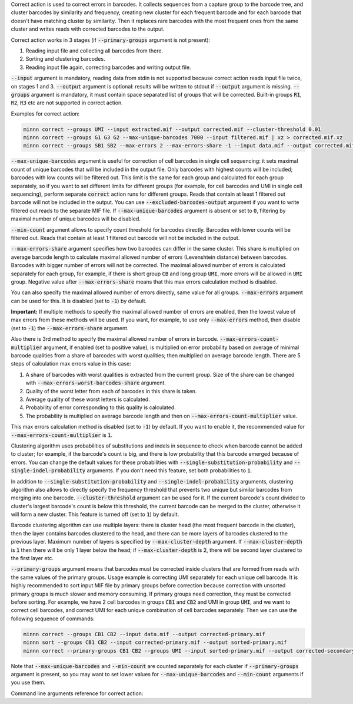 Correct action is used to correct errors in barcodes. It collects sequences from a capture group to the barcode tree,
and cluster barcodes by similarity and frequency, creating new cluster for each frequent barcode and for each
barcode that doesn't have matching cluster by similarity. Then it replaces rare barcodes with the most frequent ones
from the same cluster and writes reads with corrected barcodes to the output.

Correct action works in 3 stages (if :code:`--primary-groups` argument is not present):

1. Reading input file and collecting all barcodes from there.
2. Sorting and clustering barcodes.
3. Reading input file again, correcting barcodes and writing output file.

:code:`--input` argument is mandatory, reading data from stdin is not supported because correct action reads input
file twice, on stages 1 and 3. :code:`--output` argument is optional: results will be written to stdout if
:code:`--output` argument is missing. :code:`--groups` argument is mandatory, it must contain space separated list
of groups that will be corrected. Built-in groups :code:`R1`, :code:`R2`, :code:`R3` etc are not supported in correct
action.

Examples for correct action:

.. code-block:: text

   minnn correct --groups UMI --input extracted.mif --output corrected.mif --cluster-threshold 0.01
   minnn correct --groups G1 G3 G2 --max-unique-barcodes 7000 --input filtered.mif | xz > corrected.mif.xz
   minnn correct --groups SB1 SB2 --max-errors 2 --max-errors-share -1 --input data.mif --output corrected.mif

:code:`--max-unique-barcodes` argument is useful for correction of cell barcodes in single cell sequencing: it sets
maximal count of unique barcodes that will be included in the output file. Only barcodes with highest counts will be
included; barcodes with low counts will be filtered out. This limit is the same for each group and calculated for each
group separately, so if you want to set different limits for different groups (for example, for cell barcodes and UMI
in single cell sequencing), perform separate :code:`correct` action runs for different groups. Reads that contain at
least 1 filtered out barcode will not be included in the output. You can use :code:`--excluded-barcodes-output`
argument if you want to write filtered out reads to the separate MIF file. If :code:`--max-unique-barcodes` argument
is absent or set to :code:`0`, filtering by maximal number of unique barcodes will be disabled.

:code:`--min-count` argument allows to specify count threshold for barcodes directly. Barcodes with lower counts will
be filtered out. Reads that contain at least 1 filtered out barcode will not be included in the output.

:code:`--max-errors-share` argument specifies how two barcodes can differ in the same cluster. This share is multiplied
on average barcode length to calculate maximal allowed number of errors (Levenshtein distance) between barcodes.
Barcodes with bigger number of errors will not be corrected. The maximal allowed number of errors is calculated
separately for each group, for example, if there is short group :code:`CB` and long group :code:`UMI`, more errors
will be allowed in :code:`UMI` group. Negative value after :code:`--max-errors-share` means that this max errors
calculation method is disabled.

You can also specify the maximal allowed number of errors directly, same value for all groups. :code:`--max-errors`
argument can be used for this. It is disabled (set to :code:`-1`) by default.

**Important:** If multiple methods to specify the maximal allowed number of errors are enabled, then the lowest value
of max errors from these methods will be used. If you want, for example, to use only :code:`--max-errors` method, then
disable (set to :code:`-1`) the :code:`--max-errors-share` argument.

Also there is 3rd method to specify the maximal allowed number of errors in barcode.
:code:`--max-errors-count-multiplier` argument, if enabled (set to positive value), is multiplied on error probability
based on average of minimal barcode qualities from a share of barcodes with worst qualities; then multiplied on average
barcode length. There are 5 steps of calculation max errors value in this case:

1. A share of barcodes with worst qualities is extracted from the current group. Size of the share can be changed with
   :code:`--max-errors-worst-barcodes-share` argument.
2. Quality of the worst letter from each of barcodes in this share is taken.
3. Average quality of these worst letters is calculated.
4. Probability of error corresponding to this quality is calculated.
5. The probability is multiplied on average barcode length and then on :code:`--max-errors-count-multiplier` value.

This max errors calculation method is disabled (set to :code:`-1`) by default. If you want to enable it,
the recommended value for :code:`--max-errors-count-multiplier` is :code:`1`.

Clustering algorithm uses probabilities of substitutions and indels in sequence to check when barcode cannot be
added to cluster; for example, if the barcode's count is big, and there is low probability that this barcode emerged
because of errors. You can change the default values for these probabilities with
:code:`--single-substitution-probability` and :code:`--single-indel-probability` arguments. If you don't need
this feature, set both probabilities to :code:`1`.

In addition to :code:`--single-substitution-probability` and :code:`--single-indel-probability` arguments, clustering
algorithm also allows to directly specify the frequency threshold that prevents two unique but similar barcodes from
merging into one barcode. :code:`--cluster-threshold` argument can be used for it. If the current barcode's count
divided to cluster's largest barcode's count is below this threshold, the current barcode can be merged to the cluster,
otherwise it will form a new cluster. This feature is turned off (set to :code:`1`) by default.

Barcode clustering algorithm can use multiple layers: there is cluster head (the most frequent barcode in the
cluster), then the layer contains barcodes clustered to the head, and there can be more layers of barcodes clustered
to the previous layer. Maximum number of layers is specified by :code:`--max-cluster-depth` argument. If
:code:`--max-cluster-depth` is :code:`1` then there will be only 1 layer below the head; if
:code:`--max-cluster-depth` is :code:`2`, there will be second layer clustered to the first layer etc.

:code:`--primary-groups` argument means that barcodes must be corrected inside clusters that are formed from reads with
the same values of the primary groups. Usage example is correcting UMI separately for each unique cell barcode. It is
highly recommended to sort input MIF file by primary groups before correction because correction with unsorted primary
groups is much slower and memory consuming. If primary groups need correction, they must be corrected before sorting.
For example, we have 2 cell barcodes in groups :code:`CB1` and :code:`CB2` and UMI in group :code:`UMI`, and we want
to correct cell barcodes, and correct UMI for each unique combination of cell barcodes separately. Then we can use the
following sequence of commands:

.. code-block:: text

   minnn correct --groups CB1 CB2 --input data.mif --output corrected-primary.mif
   minnn sort --groups CB1 CB2 --input corrected-primary.mif --output sorted-primary.mif
   minnn correct --primary-groups CB1 CB2 --groups UMI --input sorted-primary.mif --output corrected-secondary.mif

Note that :code:`--max-unique-barcodes` and :code:`--min-count` are counted separately for each cluster if
:code:`--primary-groups` argument is present, so you may want to set lower values for :code:`--max-unique-barcodes` and
:code:`--min-count` arguments if you use them.

Command line arguments reference for correct action:
